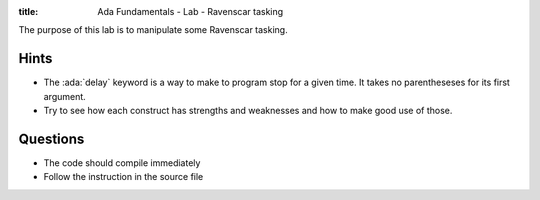 :title: Ada Fundamentals - Lab - Ravenscar tasking

.. role:: ada(code)
   :language: ada

The purpose of this lab is to manipulate some Ravenscar tasking.



-----
Hints
-----

* The :ada:`delay` keyword is a way to make to program stop for a given time.
  It takes no parentheseses for its first argument.
* Try to see how each construct has strengths and weaknesses and how to make good use of those.

---------
Questions
---------

* The code should compile immediately
* Follow the instruction in the source file
